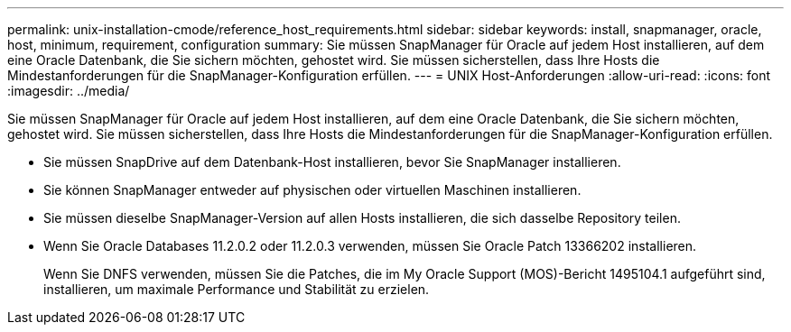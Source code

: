 ---
permalink: unix-installation-cmode/reference_host_requirements.html 
sidebar: sidebar 
keywords: install, snapmanager, oracle, host, minimum, requirement, configuration 
summary: Sie müssen SnapManager für Oracle auf jedem Host installieren, auf dem eine Oracle Datenbank, die Sie sichern möchten, gehostet wird. Sie müssen sicherstellen, dass Ihre Hosts die Mindestanforderungen für die SnapManager-Konfiguration erfüllen. 
---
= UNIX Host-Anforderungen
:allow-uri-read: 
:icons: font
:imagesdir: ../media/


[role="lead"]
Sie müssen SnapManager für Oracle auf jedem Host installieren, auf dem eine Oracle Datenbank, die Sie sichern möchten, gehostet wird. Sie müssen sicherstellen, dass Ihre Hosts die Mindestanforderungen für die SnapManager-Konfiguration erfüllen.

* Sie müssen SnapDrive auf dem Datenbank-Host installieren, bevor Sie SnapManager installieren.
* Sie können SnapManager entweder auf physischen oder virtuellen Maschinen installieren.
* Sie müssen dieselbe SnapManager-Version auf allen Hosts installieren, die sich dasselbe Repository teilen.
* Wenn Sie Oracle Databases 11.2.0.2 oder 11.2.0.3 verwenden, müssen Sie Oracle Patch 13366202 installieren.
+
Wenn Sie DNFS verwenden, müssen Sie die Patches, die im My Oracle Support (MOS)-Bericht 1495104.1 aufgeführt sind, installieren, um maximale Performance und Stabilität zu erzielen.


